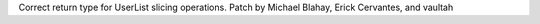 Correct return type for UserList slicing operations. Patch by Michael Blahay,
Erick Cervantes, and vaultah
